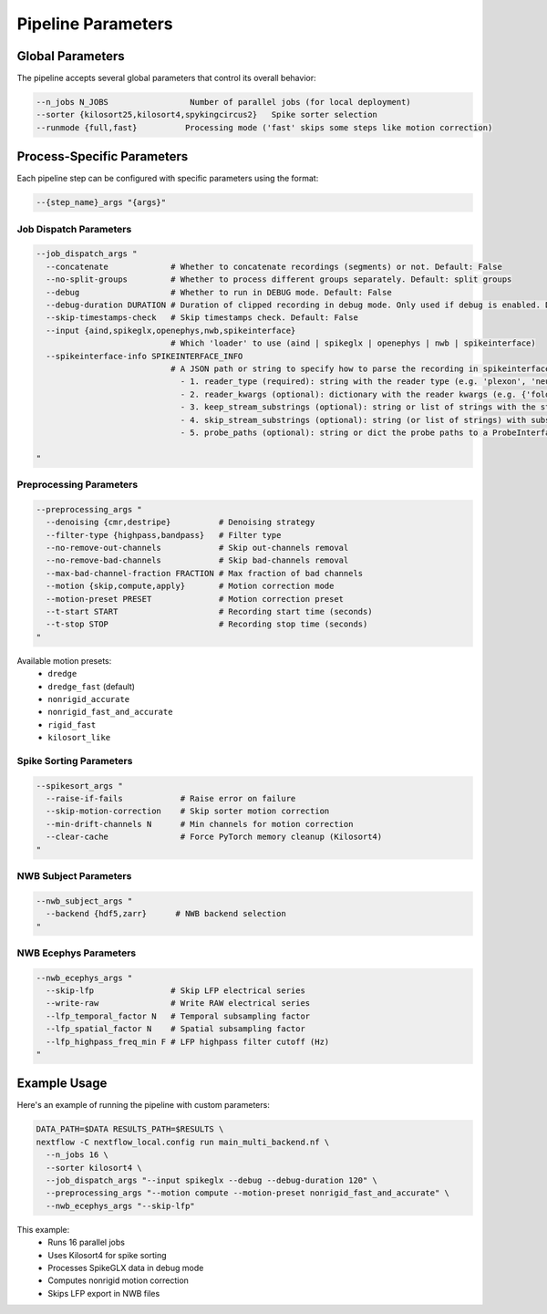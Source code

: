 Pipeline Parameters
===================

Global Parameters
-----------------

The pipeline accepts several global parameters that control its overall behavior:

.. code-block:: bash

   --n_jobs N_JOBS                 Number of parallel jobs (for local deployment)
   --sorter {kilosort25,kilosort4,spykingcircus2}   Spike sorter selection
   --runmode {full,fast}          Processing mode ('fast' skips some steps like motion correction)

Process-Specific Parameters
---------------------------

Each pipeline step can be configured with specific parameters using the format:

.. code-block:: bash

   --{step_name}_args "{args}"

Job Dispatch Parameters
~~~~~~~~~~~~~~~~~~~~~~~

.. code-block:: bash

   --job_dispatch_args "
     --concatenate             # Whether to concatenate recordings (segments) or not. Default: False
     --no-split-groups         # Whether to process different groups separately. Default: split groups
     --debug                   # Whether to run in DEBUG mode. Default: False
     --debug-duration DURATION # Duration of clipped recording in debug mode. Only used if debug is enabled. Default: 30 seconds
     --skip-timestamps-check   # Skip timestamps check. Default: False
     --input {aind,spikeglx,openephys,nwb,spikeinterface}
                               # Which 'loader' to use (aind | spikeglx | openephys | nwb | spikeinterface)
     --spikeinterface-info SPIKEINTERFACE_INFO
                               # A JSON path or string to specify how to parse the recording in spikeinterface, including: 
                                 - 1. reader_type (required): string with the reader type (e.g. 'plexon', 'neuralynx', 'intan' etc.).
                                 - 2. reader_kwargs (optional): dictionary with the reader kwargs (e.g. {'folder': '/path/to/folder'}).
                                 - 3. keep_stream_substrings (optional): string or list of strings with the stream names to load (e.g. 'AP' or ['AP', 'LFP']).
                                 - 4. skip_stream_substrings (optional): string (or list of strings) with substrings used to skip streams (e.g. 'NIDQ' or ['USB', 'EVENTS']).
                                 - 5. probe_paths (optional): string or dict the probe paths to a ProbeInterface JSON file (e.g. '/path/to/probe.json'). If a dict is provided, the key is the stream name and the value is the probe path. If reader_kwargs is not provided, the reader will be created with default parameters. The probe_path is required if the reader doesn't load the probe automatically.

   "

Preprocessing Parameters
~~~~~~~~~~~~~~~~~~~~~~~~

.. code-block:: bash

   --preprocessing_args "
     --denoising {cmr,destripe}          # Denoising strategy
     --filter-type {highpass,bandpass}   # Filter type
     --no-remove-out-channels            # Skip out-channels removal
     --no-remove-bad-channels            # Skip bad-channels removal
     --max-bad-channel-fraction FRACTION # Max fraction of bad channels
     --motion {skip,compute,apply}       # Motion correction mode
     --motion-preset PRESET              # Motion correction preset
     --t-start START                     # Recording start time (seconds)
     --t-stop STOP                       # Recording stop time (seconds)
   "

Available motion presets:
   * ``dredge``
   * ``dredge_fast`` (default)
   * ``nonrigid_accurate``
   * ``nonrigid_fast_and_accurate``
   * ``rigid_fast``
   * ``kilosort_like``

Spike Sorting Parameters
~~~~~~~~~~~~~~~~~~~~~~~~

.. code-block:: bash

   --spikesort_args "
     --raise-if-fails            # Raise error on failure
     --skip-motion-correction    # Skip sorter motion correction
     --min-drift-channels N      # Min channels for motion correction
     --clear-cache               # Force PyTorch memory cleanup (Kilosort4)
   "

NWB Subject Parameters
~~~~~~~~~~~~~~~~~~~~~~

.. code-block:: bash

   --nwb_subject_args "
     --backend {hdf5,zarr}      # NWB backend selection
   "

NWB Ecephys Parameters
~~~~~~~~~~~~~~~~~~~~~~

.. code-block:: bash

   --nwb_ecephys_args "
     --skip-lfp                # Skip LFP electrical series
     --write-raw               # Write RAW electrical series
     --lfp_temporal_factor N   # Temporal subsampling factor
     --lfp_spatial_factor N    # Spatial subsampling factor
     --lfp_highpass_freq_min F # LFP highpass filter cutoff (Hz)
   "

Example Usage
-------------

Here's an example of running the pipeline with custom parameters:

.. code-block:: bash

   DATA_PATH=$DATA RESULTS_PATH=$RESULTS \
   nextflow -C nextflow_local.config run main_multi_backend.nf \
     --n_jobs 16 \
     --sorter kilosort4 \
     --job_dispatch_args "--input spikeglx --debug --debug-duration 120" \
     --preprocessing_args "--motion compute --motion-preset nonrigid_fast_and_accurate" \
     --nwb_ecephys_args "--skip-lfp"

This example:
   * Runs 16 parallel jobs
   * Uses Kilosort4 for spike sorting
   * Processes SpikeGLX data in debug mode
   * Computes nonrigid motion correction
   * Skips LFP export in NWB files
